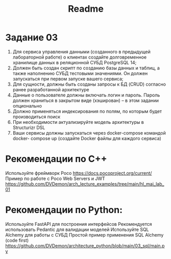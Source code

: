 #+title: Readme

* Задание 03
1. Для сервиса управления данными (созданного в предыдущей лабораторной работе) о клиентах создайте долговременное хранилище данных в реляционной СУБД PostgreSQL 14;
2. Должен быть создан скрипт по созданию базы данных и таблиц, а также наполнению СУБД тестовыми значениями. Он должен запускаться при первом запуске вашего сервиса;
3. Для сущности, должны быть созданы запросы к БД (CRUD) согласно ранее разработанной архитектуре
4. Данные о пользователе должны включать логин и пароль. Пароль должен храниться в закрытом виде (хэширован) – в этом задании опционально
5. Должно применяться индексирования по полям, по которым будет производиться поиск
6. При необходимости актуализируйте модель архитектуры в Structurizr DSL
7. Ваши сервисы должны запускаться через docker-compose командой docker- compose up (создайте Docker файлы для каждого сервиса)

* Рекомендации по C++


Используйте фреймворк Poco https://docs.pocoproject.org/current/
Пример по работе с Poco Web Servers и JWT
https://github.com/DVDemon/arch_lecture_examples/tree/main/hl_mai_lab_01
* Рекомендации по Python:




Используйте FastAPI для построения интерфейсов
Рекомендуется использовать Pedantic для валидации моделей
Используйте SQL Alchemy для работы с СУБД
Простой пример применения SQL Alchemy (code first)
https://github.com/DVDemon/architecture_python/blob/main/03_sql/main.py
